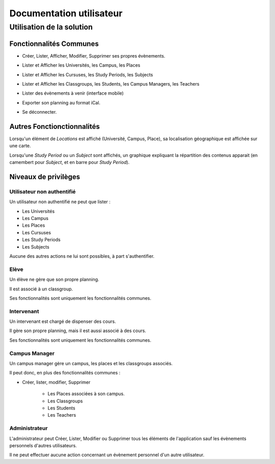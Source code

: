 Documentation utilisateur
#########################

Utilisation de la solution
==========================

Fonctionnalités Communes
------------------------

* Créer, Lister, Afficher, Modifier, Supprimer ses propres évènements.

.. image:: pictures/calendar.jpg
   :width: 33%
.. image:: pictures/eventAdd.jpg
   :width: 33%
.. image:: pictures/eventMod.jpg
   :width: 33%

* Lister et Afficher les Universités, les Campus, les Places

.. image:: pictures/locationsList.jpg
   :width: 80%
   
* Lister et Afficher les Cursuses, les Study Periods, les Subjects

.. image:: pictures/pedagogyList.jpg
   :width: 80%
   
* Lister et Afficher les Classgroups, les Students, les Campus Managers, les Teachers

.. image:: pictures/userManagementList.jpg
   :width: 80%
   
* Lister des évènements à venir (interface mobile)

.. image:: pictures/eventsList.jpg
   :width: 80%
   
* Exporter son planning au format iCal.

.. image:: pictures/iCal.jpg
   :width: 80%

* Se déconnecter.

.. image:: pictures/deauth.jpg
   :width: 80%

Autres Fonctionctionnalités
---------------------------

Lorsqu'un élément de `Locations` est affiché (Université, Campus, Place), sa localisation
géographique est affichée sur une carte.

.. image:: pictures/locationsShow.jpg
   :height: 400px

Lorsqu'une `Study Period` ou un `Subject` sont affichés, un graphique expliquant la répartition
des contenus apparait (en camembert pour `Subject`, et en barre pour `Study Period`).

.. image:: pictures/pedagogyShow.jpg
   :height: 400px

Niveaux de privilèges
---------------------

Utilisateur non authentifié
~~~~~~~~~~~~~~~~~~~~~~~~~~~~

Un utilisateur non authentifié ne peut que lister :

* Les Universités

* Les Campus

* Les Places

* Les Cursuses

* Les Study Periods

* Les Subjects

Aucune des autres actions ne lui sont possibles, à part s'authentifier.

.. image:: pictures/noauth.jpg
   :width: 80%

Elève
~~~~~~

Un élève ne gère que son propre planning.

Il est associé à un classgroup.

Ses fonctionnalités sont uniquement les fonctionnalités communes.

Intervenant
~~~~~~~~~~~~

Un intervenant est chargé de dispenser des cours.

Il gère son propre planning, mais il est aussi associé à des cours.

Ses fonctionnalités sont uniquement les fonctionnalités communes.

Campus Manager
~~~~~~~~~~~~~~

Un campus manager gère un campus, les places et les classgroups associés.

Il peut donc, en plus des fonctionnalités communes :

* Créer, lister, modifier, Supprimer

	* Les Places associées à son campus.
	
	* Les Classgroups
	
	* Les Students
	
	* Les Teachers

.. image:: pictures/classgroupCRUD.jpg
   :width: 80%

Administrateur
~~~~~~~~~~~~~~

L'administrateur peut Créer, Lister, Modifier ou Supprimer tous les éléments
de l'application sauf les évènements personnels d'autres utilisateurs.

Il ne peut effectuer aucune action concernant un évènement personnel d'un
autre utilisateur.

